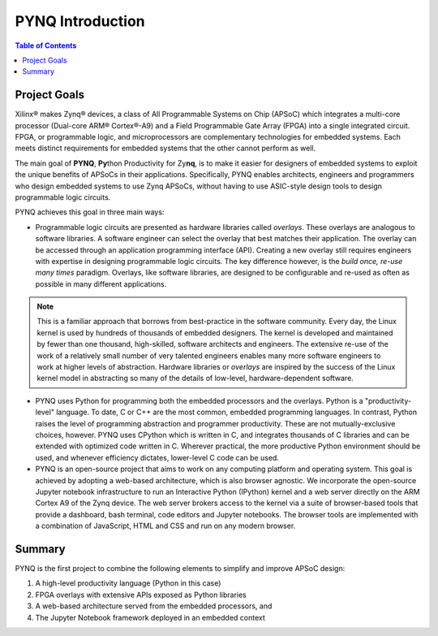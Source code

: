 ******************
PYNQ Introduction
******************

.. contents:: Table of Contents
   :depth: 2


Project Goals
=============

Xilinx® makes Zynq® devices, a class of All Programmable Systems on Chip (APSoC) which integrates a multi-core processor (Dual-core ARM® Cortex®-A9) and a Field Programmable Gate Array (FPGA) into a single integrated circuit.  FPGA, or programmable logic, and microprocessors are complementary technologies for embedded systems.  Each meets distinct requirements for embedded systems that the other cannot perform as well. 

The main goal of **PYNQ**, **Py**\ thon Productivity for Zy\ **nq**, is to make it easier for designers of embedded  systems to exploit the unique benefits of APSoCs in their applications. Specifically, PYNQ enables architects, engineers and programmers who design embedded systems to use Zynq APSoCs, without having to use ASIC-style design tools to design programmable logic circuits. 


PYNQ achieves this goal in three main ways:

* Programmable logic circuits are presented as hardware libraries called *overlays*.  These overlays are analogous to software libraries.  A software engineer can select the overlay that best matches their application.  The overlay can be accessed through an application programming interface (API). Creating a new overlay still requires engineers with expertise in designing programmable logic circuits.  The key difference however, is the *build once, re-use many times* paradigm.  Overlays, like software libraries, are designed to be configurable and re-used as often as possible in many different applications.


.. NOTE::
    This is a familiar approach that borrows from best-practice in the software community.  Every day, the Linux kernel is used by hundreds of thousands of embedded designers.  The kernel is developed and maintained by fewer than one thousand, high-skilled, software architects and engineers.  The extensive re-use of the work of a relatively small number of very talented engineers enables many more software engineers to work at higher levels of abstraction. Hardware libraries or *overlays* are inspired by the success of the Linux kernel model in abstracting so many of the details of low-level, hardware-dependent software.


* PYNQ uses Python for programming both the embedded processors and the overlays.  Python is a "productivity-level" language.  To date, C or C++ are the most common, embedded programming languages.  In contrast, Python raises the level of programming abstraction and programmer productivity. These are not mutually-exclusive choices, however.  PYNQ uses CPython which is written in C, and integrates thousands of C libraries and can be extended with optimized code written in C.  Wherever practical, the more productive Python environment should be used, and whenever efficiency dictates, lower-level C code can be used.

  
* PYNQ is an open-source project that aims to work on any computing platform and operating system.  This goal is achieved by adopting a web-based architecture, which is also browser agnostic.  We incorporate the open-source Jupyter notebook infrastructure to run an Interactive Python (IPython) kernel and a web server directly on the ARM Cortex A9 of the Zynq device.  The web server brokers access to the kernel via a suite of browser-based tools that provide a dashboard, bash terminal, code editors and Jupyter notebooks.  The browser tools are implemented with a combination of JavaScript, HTML and CSS and run on any modern browser.

Summary
=======

PYNQ is the first project to combine the following elements to simplify and improve APSoC design:

#. A high-level productivity language (Python in this case)
#. FPGA overlays with extensive APIs exposed as Python libraries 
#. A web-based architecture served from the embedded processors, and
#. The Jupyter Notebook framework deployed in an embedded context 
